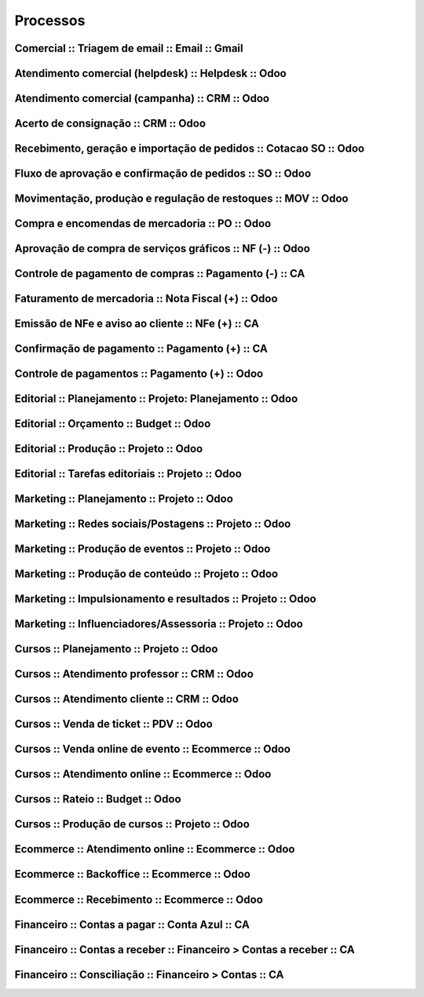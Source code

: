 =========
Processos
=========



Comercial  :: Triagem de email  :: Email  :: Gmail
===============================================================

Atendimento comercial (helpdesk)  :: Helpdesk  :: Odoo
===============================================================

Atendimento comercial (campanha)  :: CRM  :: Odoo
===============================================================

Acerto de consignação  :: CRM  :: Odoo
===============================================================

Recebimento, geração e importação de pedidos  :: Cotacao SO  :: Odoo
====================================================================

Fluxo de aprovação e confirmação de pedidos  :: SO  :: Odoo
===============================================================

Movimentação, produçào e regulação de restoques  :: MOV  :: Odoo
================================================================

Compra e encomendas de mercadoria  :: PO  :: Odoo
===============================================================

Aprovação de compra de serviços gráficos  :: NF (-)  :: Odoo
===============================================================

Controle de pagamento de compras  :: Pagamento (-)  :: CA
===============================================================

Faturamento de mercadoria   :: Nota Fiscal (+)  :: Odoo
===============================================================

Emissão de NFe e aviso ao cliente  :: NFe (+)  :: CA
===============================================================

Confirmação de pagamento  :: Pagamento (+)  :: CA
===============================================================

Controle de pagamentos  :: Pagamento (+)  :: Odoo
===============================================================

Editorial  :: Planejamento  :: Projeto: Planejamento  :: Odoo
===============================================================

Editorial  :: Orçamento  :: Budget  :: Odoo
===============================================================

Editorial  :: Produção  :: Projeto  :: Odoo
===============================================================

Editorial  :: Tarefas editoriais  :: Projeto  :: Odoo
===============================================================

Marketing  :: Planejamento  :: Projeto  :: Odoo
===============================================================

Marketing  :: Redes sociais/Postagens  :: Projeto  :: Odoo
===============================================================

Marketing  :: Produção de eventos  :: Projeto  :: Odoo
===============================================================

Marketing  :: Produção de conteúdo  :: Projeto  :: Odoo
===============================================================

Marketing  :: Impulsionamento e resultados  :: Projeto  :: Odoo
===============================================================

Marketing  :: Influenciadores/Assessoria  :: Projeto  :: Odoo
===============================================================

Cursos  :: Planejamento  :: Projeto  :: Odoo
===============================================================

Cursos  :: Atendimento professor  :: CRM  :: Odoo
===============================================================

Cursos  :: Atendimento cliente  :: CRM  :: Odoo
===============================================================

Cursos  :: Venda de ticket  :: PDV  :: Odoo
===============================================================

Cursos  :: Venda online de evento  :: Ecommerce  :: Odoo
===============================================================

Cursos  :: Atendimento online  :: Ecommerce  :: Odoo
===============================================================

Cursos  :: Rateio  :: Budget  :: Odoo
===============================================================

Cursos  :: Produção de cursos  :: Projeto  :: Odoo
===============================================================

Ecommerce  :: Atendimento online  :: Ecommerce  :: Odoo
===============================================================

Ecommerce  :: Backoffice  :: Ecommerce  :: Odoo
===============================================================

Ecommerce  :: Recebimento  :: Ecommerce  :: Odoo
===============================================================

Financeiro  :: Contas a pagar  :: Conta Azul  :: CA
===============================================================

Financeiro  :: Contas a receber  :: Financeiro > Contas a receber  :: CA
===============================================================

Financeiro  :: Consciliação  :: Financeiro > Contas  :: CA
===============================================================
